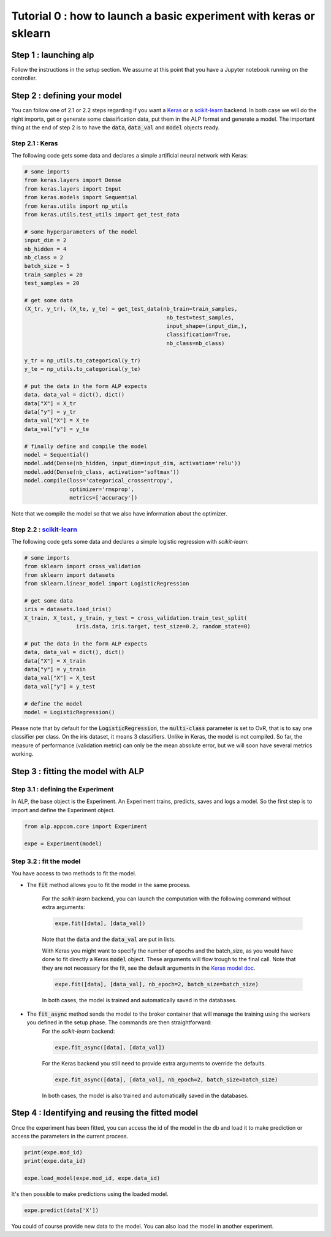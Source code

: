 ===================================================================
Tutorial 0 : how to launch a basic experiment with keras or sklearn
===================================================================

Step 1 : launching alp
~~~~~~~~~~~~~~~~~~~~~~


Follow the instructions in the setup section.
We assume at this point that you have a Jupyter notebook running on the controller.


Step 2 : defining your model
~~~~~~~~~~~~~~~~~~~~~~~~~~~~

You can follow one of 2.1 or 2.2 steps regarding if you want a Keras_ or a `scikit-learn`_ backend. In both case we will do the right imports, get or generate some classification data, put them in the ALP format and generate a model. The important thing at the end of step 2 is to have the :code:`data`, :code:`data_val` and :code:`model` objects ready.

Step 2.1 : Keras
+++++++++++++++++

The following code gets some data and declares a simple artificial neural network with Keras:

.. code-block:: python

    # some imports
    from keras.layers import Dense
    from keras.layers import Input
    from keras.models import Sequential
    from keras.utils import np_utils
    from keras.utils.test_utils import get_test_data

    # some hyperparameters of the model
    input_dim = 2
    nb_hidden = 4
    nb_class = 2
    batch_size = 5
    train_samples = 20
    test_samples = 20

    # get some data
    (X_tr, y_tr), (X_te, y_te) = get_test_data(nb_train=train_samples,
                                                nb_test=test_samples,
                                                input_shape=(input_dim,),
                                                classification=True,
                                                nb_class=nb_class)

    y_tr = np_utils.to_categorical(y_tr)
    y_te = np_utils.to_categorical(y_te)

    # put the data in the form ALP expects
    data, data_val = dict(), dict()
    data["X"] = X_tr
    data["y"] = y_tr
    data_val["X"] = X_te
    data_val["y"] = y_te

    # finally define and compile the model
    model = Sequential()
    model.add(Dense(nb_hidden, input_dim=input_dim, activation='relu'))
    model.add(Dense(nb_class, activation='softmax'))
    model.compile(loss='categorical_crossentropy',
                  optimizer='rmsprop',
                  metrics=['accuracy'])


Note that we compile the model so that we also have information about the optimizer.


Step 2.2 : `scikit-learn`_
+++++++++++++++++++++++++++

The following code gets some data and declares a simple logistic regression with `scikit-learn`:

.. code-block:: python
    
    # some imports
    from sklearn import cross_validation
    from sklearn import datasets
    from sklearn.linear_model import LogisticRegression
    
    # get some data
    iris = datasets.load_iris()
    X_train, X_test, y_train, y_test = cross_validation.train_test_split(
                    iris.data, iris.target, test_size=0.2, random_state=0)

    # put the data in the form ALP expects
    data, data_val = dict(), dict()
    data["X"] = X_train
    data["y"] = y_train
    data_val["X"] = X_test
    data_val["y"] = y_test
   
    # define the model
    model = LogisticRegression()

Please note that by default for the :code:`LogisticRegression`, the :code:`multi-class` parameter is set to OvR, that is to say one classifier per class. On the iris dataset, it means 3 classifiers. Unlike in Keras, the model is not compiled. So far, the measure of performance (validation metric) can only be the mean absolute error, but we will soon have several metrics working.


Step 3 : fitting the model with ALP
~~~~~~~~~~~~~~~~~~~~~~~~~~~~~~~~~~~

Step 3.1 : defining the Experiment
++++++++++++++++++++++++++++++++++

In ALP, the base object is the Experiment.
An Experiment trains, predicts, saves and logs a model.
So the first step is to import and define the Experiment object.

.. code-block:: python

    from alp.appcom.core import Experiment

    expe = Experiment(model)


Step 3.2 : fit the model 
++++++++++++++++++++++++

You have access to two methods to fit the model.

* The :code:`fit` method allows you to fit the model in the same process.

	For the `scikit-learn` backend, you can launch the computation with the following command without extra arguments:

	.. code-block:: python

	    expe.fit([data], [data_val])

	Note that the :code:`data` and the :code:`data_val` are put in lists.


	With Keras you might want to specify the number of epochs and the batch_size, as you would have done to fit directly a Keras :code:`model` object. These arguments will flow trough to the final call. Note that they are not necessary for the fit, see the default arguments in the `Keras model doc <https://keras.io/models/model/>`_.

	.. code-block:: python

	    expe.fit([data], [data_val], nb_epoch=2, batch_size=batch_size)

	In both cases, the model is trained and automatically saved in the databases.

* The :code:`fit_async` method sends the model to the broker container that will manage the training using the workers you defined in the setup phase. The commands are then straightforward:
	For the `scikit-learn` backend:

	.. code-block:: python

	    expe.fit_async([data], [data_val])


	For the Keras backend you still need to provide extra arguments to override the defaults.

	.. code-block:: python

	    expe.fit_async([data], [data_val], nb_epoch=2, batch_size=batch_size)

	In both cases, the model is also trained and automatically saved in the databases.



Step 4 : Identifying and reusing the fitted model
~~~~~~~~~~~~~~~~~~~~~~~~~~~~~~~~~~~~~~~~~~~~~~~~~

Once the experiment has been fitted, you can access the id of the model in the db and load it to make prediction or access the parameters in the current process.

.. code-block:: python

    print(expe.mod_id)
    print(expe.data_id)

    expe.load_model(expe.mod_id, expe.data_id)


It's then possible to make predictions using the loaded model.

.. code-block:: python

    expe.predict(data['X'])

You could of course provide new data to the model. You can also load the model in another experiment.

.. _Keras: http://keras.io/
.. _`scikit-learn`: http://scikit-learn.org/stable/